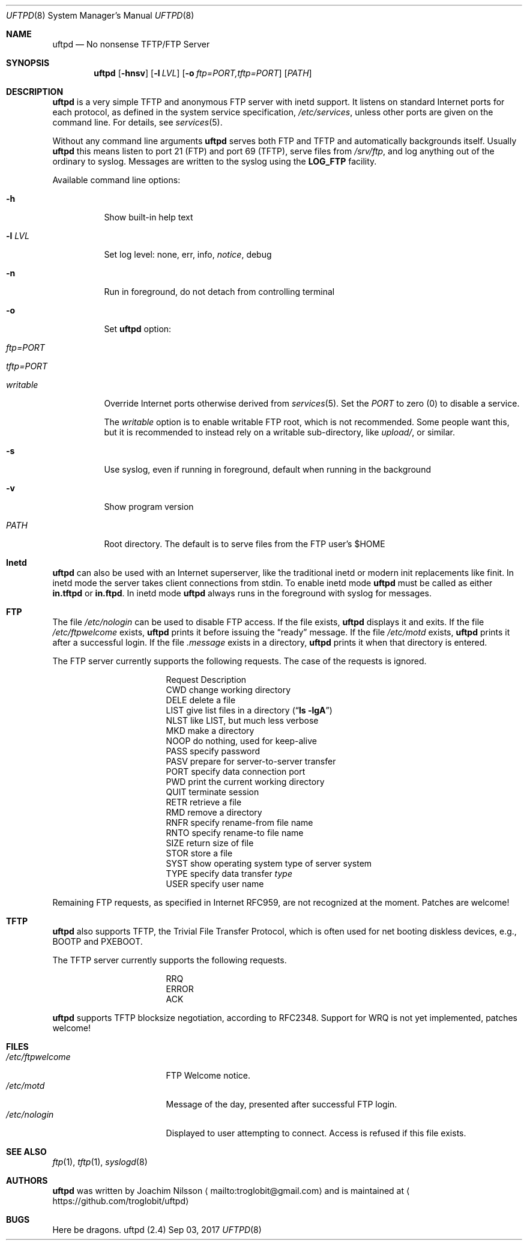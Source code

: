 .\"
.\" Copyright (c) 2014-2017  Joachim Nilsson <troglobit@gmail.com>
.\"
.\" Permission to use, copy, modify, and/or distribute this software for any
.\" purpose with or without fee is hereby granted, provided that the above
.\" copyright notice and this permission notice appear in all copies.
.\"
.\" THE SOFTWARE IS PROVIDED "AS IS" AND THE AUTHOR DISCLAIMS ALL WARRANTIES
.\" WITH REGARD TO THIS SOFTWARE INCLUDING ALL IMPLIED WARRANTIES OF
.\" MERCHANTABILITY AND FITNESS. IN NO EVENT SHALL THE AUTHOR BE LIABLE FOR
.\" ANY SPECIAL, DIRECT, INDIRECT, OR CONSEQUENTIAL DAMAGES OR ANY DAMAGES
.\" WHATSOEVER RESULTING FROM LOSS OF USE, DATA OR PROFITS, WHETHER IN AN
.\" ACTION OF CONTRACT, NEGLIGENCE OR OTHER TORTIOUS ACTION, ARISING OUT OF
.\" OR IN CONNECTION WITH THE USE OR PERFORMANCE OF THIS SOFTWARE.
.\"
.Dd Sep 03, 2017
.Dt UFTPD 8
.Os "uftpd (2.4)"
.Sh NAME
.Nm uftpd
.Nd
No nonsense TFTP/FTP Server
.Sh SYNOPSIS
.Nm
.Op Fl hnsv
.Op Fl l Ar LVL
.Op Fl o Ar ftp=PORT,tftp=PORT
.Op Ar PATH
.Sh DESCRIPTION
.Nm
is a very simple TFTP and anonymous FTP server with inetd support.  It
listens on standard Internet ports for each protocol, as defined in the
system service specification,
.Pa /etc/services ,
unless other ports are given on the command line.  For details, see
.Xr services 5 .
.Pp
Without any command line arguments
.Nm
serves both FTP and TFTP and automatically backgrounds itself.  Usually
.Nm
this means listen to port 21 (FTP) and port 69 (TFTP), serve files from
.Pa /srv/ftp ,
and log anything out of the ordinary to syslog.  Messages are written to
the syslog using the
.Nm LOG_FTP
facility.
.Pp
Available command line options:
.Bl -tag -width Ds
.It Fl h
Show built-in help text
.It Fl l Ar LVL
Set log level: none, err, info,
.Ar notice ,
debug
.It Fl n
Run in foreground, do not detach from controlling terminal
.It Fl o
Set
.Nm
option:
.Bl -tag
.It Ar ftp=PORT
.It Ar tftp=PORT
.It Ar writable
.El
.Pp
Override Internet ports otherwise derived from
.Xr services 5 .
Set the
.Ar PORT
to zero (0) to disable a service.
.Pp
The
.Ar writable
option is to enable writable FTP root, which is not recommended.  Some
people want this, but it is recommended to instead rely on a writable
sub-directory, like
.Ar upload/ ,
or similar.
.It Fl s
Use syslog, even if running in foreground, default when running in the
background
.It Fl v
Show program version
.It Ar PATH
Root directory. The default is to serve files from the FTP user's $HOME
.El
.Pp
.Sh Inetd
.Nm
can also be used with an Internet superserver, like the traditional
inetd or modern init replacements like finit.  In inetd mode the server
takes client connections from stdin.  To enable inetd mode
.Nm
must be called as either
.Nm in.tftpd
or
.Nm in.ftpd .
In inetd mode
.Nm
always runs in the foreground with syslog for messages.
.Pp
.Sh FTP
The file
.Pa /etc/nologin
can be used to disable FTP access.  If the file exists,
.Nm
displays it and exits.  If the file
.Pa /etc/ftpwelcome
exists,
.Nm
prints it before issuing the
.Dq ready
message.
If the file
.Pa /etc/motd
exists,
.Nm
prints it after a successful login.  If the file
.Pa .message
exists in a directory,
.Nm
prints it when that directory is entered.
.Pp
The FTP server currently supports the following requests.
The case of the requests is ignored.
.Bl -column "Request" -offset indent
.It Request Ta "Description"
.It CWD Ta "change working directory"
.It DELE Ta "delete a file"
.It LIST Ta "give list files in a directory" Pq Dq Li "ls -lgA"
.It NLST Ta "like LIST, but much less verbose"
.It MKD Ta "make a directory"
.It NOOP Ta "do nothing, used for keep-alive"
.It PASS Ta "specify password"
.It PASV Ta "prepare for server-to-server transfer"
.It PORT Ta "specify data connection port"
.It PWD Ta "print the current working directory"
.It QUIT Ta "terminate session"
.It RETR Ta "retrieve a file"
.It RMD Ta "remove a directory"
.It RNFR Ta "specify rename-from file name"
.It RNTO Ta "specify rename-to file name"
.It SIZE Ta "return size of file"
.It STOR Ta "store a file"
.It SYST Ta "show operating system type of server system"
.It TYPE Ta "specify data transfer" Em type
.It USER Ta "specify user name"
.El
.Pp
Remaining FTP requests, as specified in Internet RFC959, are not
recognized at the moment.  Patches are welcome!
.Pp
.Sh TFTP
.Nm
also supports TFTP, the Trivial File Transfer Protocol, which is
often used for net booting diskless devices, e.g., BOOTP and PXEBOOT.
.Pp
The TFTP server currently supports the following requests.
.Bl -column "Request" -offset indent
.It RRQ
.It ERROR
.It ACK
.El
.Pp
.Nm
supports TFTP blocksize negotiation, according to RFC2348.
Support for WRQ is not yet implemented, patches welcome!
.Pp
.Sh FILES
.Bl -tag -width /etc/ftpwelcome -compact
.It Pa /etc/ftpwelcome
FTP Welcome notice.
.It Pa /etc/motd
Message of the day, presented after successful FTP login.
.It Pa /etc/nologin
Displayed to user attempting to connect.  Access is refused if this
file exists.
.El
.Sh SEE ALSO
.Xr ftp 1 ,
.Xr tftp 1 ,
.Xr syslogd 8
.Sh AUTHORS
.Nm
was written by Joachim Nilsson
.Aq mailto:troglobit@gmail.com
and is maintained at
.Aq https://github.com/troglobit/uftpd
.Sh BUGS
Here be dragons.
